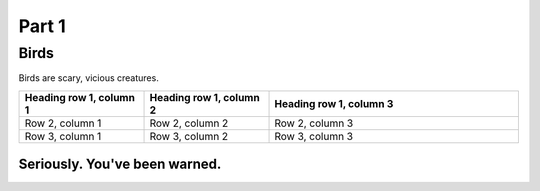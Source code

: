 #########
Part 1
#########

*********
Birds
*********
Birds are scary, vicious creatures.


.. list-table::
   :widths: 25 25 50
   :header-rows: 1

   * - Heading row 1, column 1
     - Heading row 1, column 2
     - Heading row 1, column 3
   * - Row 2, column 1
     - Row 2, column 2
     - Row 2, column 3
   * - Row 3, column 1
     - Row 3, column 2
     - Row 3, column 3
     
     
===============================
Seriously. You've been warned.
===============================





